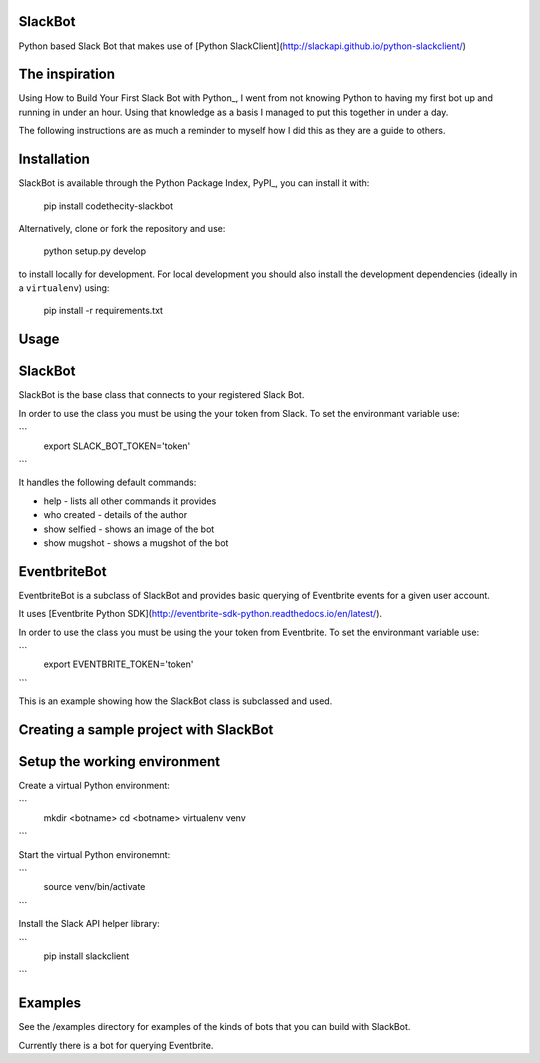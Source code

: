SlackBot
----
Python based Slack Bot that makes use of [Python SlackClient](http://slackapi.github.io/python-slackclient/)

The inspiration
----

Using How to Build Your First Slack Bot with Python_, I went from not knowing Python to having my first bot up and running in under an hour. Using that knowledge as a basis I managed to put this together in under a day.

.. _How to Build Your First Slack Bot with Python: https://www.fullstackpython.com/blog/build-first-slack-bot-python.html

The following instructions are as much a reminder to myself how I did this as they are a guide to others.

Installation
----

SlackBot is available through the Python Package Index, PyPI_, you can install it with:

    pip install codethecity-slackbot

Alternatively, clone or fork the repository and use:

    python setup.py develop

to install locally for development. For local development you should also install the development dependencies (ideally in a ``virtualenv``) using:

    pip install -r requirements.txt

Usage
----

SlackBot
----
SlackBot is the base class that connects to your registered Slack Bot.

In order to use the class you must be using the your token from Slack. To set the environmant variable use:

```
  export SLACK_BOT_TOKEN='token'
```

It handles the following default commands:

* help - lists all other commands it provides
* who created - details of the author
* show selfied - shows an image of the bot
* show mugshot - shows a mugshot of the bot

EventbriteBot
----

EventbriteBot is a subclass of SlackBot and provides basic querying of Eventbrite events for a given user account.

It uses [Eventbrite Python SDK](http://eventbrite-sdk-python.readthedocs.io/en/latest/).

In order to use the class you must be using the your token from Eventbrite. To set the environmant variable use:

```
  export EVENTBRITE_TOKEN='token'
```

This is an example showing how the SlackBot class is subclassed and used.

Creating a sample project with SlackBot
----

Setup the working environment
----

Create a virtual Python environment:

```
  mkdir <botname>
  cd <botname>
  virtualenv venv
```

Start the virtual Python environemnt:

```
  source venv/bin/activate
```

Install the Slack API helper library:

```
  pip install slackclient
```

Examples
----

See the /examples directory for examples of the kinds of bots that you can build with SlackBot.

Currently there is a bot for querying Eventbrite.

